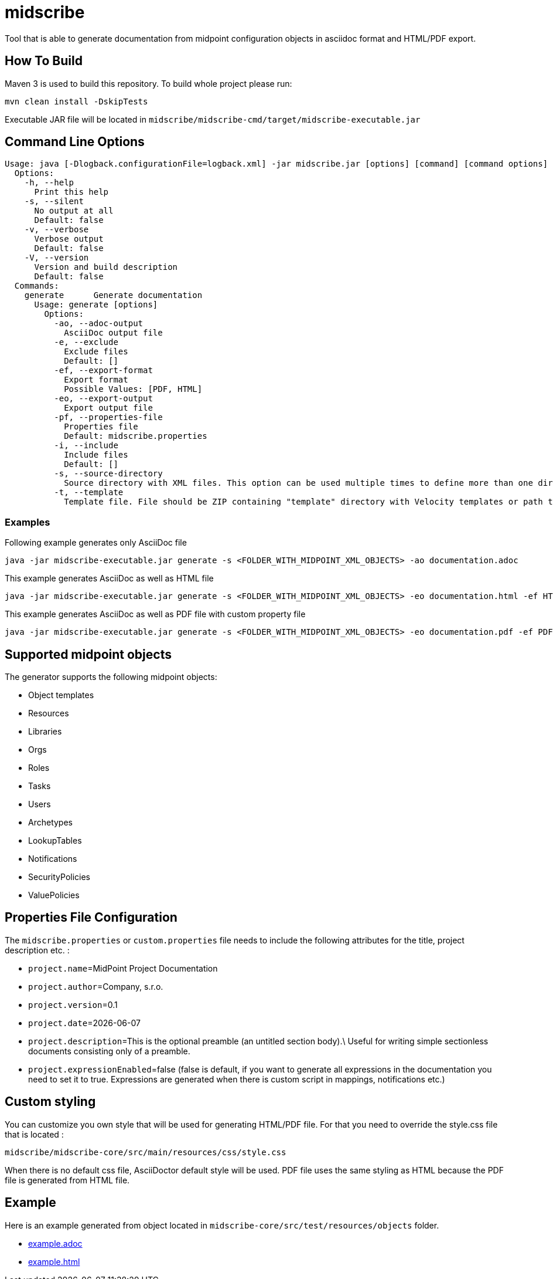 = midscribe

Tool that is able to generate documentation from midpoint configuration objects in asciidoc format and HTML/PDF export.

== How To Build

Maven 3 is used to build this repository. To build whole project please run:

```
mvn clean install -DskipTests
```

Executable JAR file will be located in `midscribe/midscribe-cmd/target/midscribe-executable.jar`

== Command Line Options

```
Usage: java [-Dlogback.configurationFile=logback.xml] -jar midscribe.jar [options] [command] [command options]
  Options:
    -h, --help
      Print this help
    -s, --silent
      No output at all
      Default: false
    -v, --verbose
      Verbose output
      Default: false
    -V, --version
      Version and build description
      Default: false
  Commands:
    generate      Generate documentation
      Usage: generate [options]
        Options:
          -ao, --adoc-output
            AsciiDoc output file
          -e, --exclude
            Exclude files
            Default: []
          -ef, --export-format
            Export format
            Possible Values: [PDF, HTML]
          -eo, --export-output
            Export output file
          -pf, --properties-file
            Properties file
            Default: midscribe.properties
          -i, --include
            Include files
            Default: []
          -s, --source-directory
            Source directory with XML files. This option can be used multiple times to define more than one directory.
          -t, --template
            Template file. File should be ZIP containing "template" directory with Velocity templates or path to directory with templates. Main template is "documentation.vm"
```


=== Examples

Following example generates only AsciiDoc file
```
java -jar midscribe-executable.jar generate -s <FOLDER_WITH_MIDPOINT_XML_OBJECTS> -ao documentation.adoc
```

This example generates AsciiDoc as well as HTML file
```
java -jar midscribe-executable.jar generate -s <FOLDER_WITH_MIDPOINT_XML_OBJECTS> -eo documentation.html -ef HTML
```

This example generates AsciiDoc as well as PDF file with custom property file
```
java -jar midscribe-executable.jar generate -s <FOLDER_WITH_MIDPOINT_XML_OBJECTS> -eo documentation.pdf -ef PDF -pf <CUSTOM_PROPERTY_FILE>
```

== Supported midpoint objects

The generator supports the following midpoint objects:

* Object templates
* Resources
* Libraries
* Orgs
* Roles
* Tasks
* Users
* Archetypes
* LookupTables
* Notifications
* SecurityPolicies
* ValuePolicies

== Properties File Configuration

The `midscribe.properties` or `custom.properties` file needs to include the following attributes for the title, project description etc. :

* `project.name`=MidPoint Project Documentation
* `project.author`=Company, s.r.o.
* `project.version`=0.1
* `project.date`={localdate}

* `project.description`=This is the optional preamble (an untitled section body).\
Useful for writing simple sectionless documents consisting only of a preamble.

* `project.expressionEnabled`=false (false is default, if you want to generate all expressions in the documentation you need to set it to true. Expressions are generated when there is custom script in mappings, notifications etc.)

== Custom styling
You can customize you own style that will be used for generating HTML/PDF file. For that you need to override the style.css file that is located :
```
midscribe/midscribe-core/src/main/resources/css/style.css
```

When there is no default css file, AsciiDoctor default style will be used.
PDF file uses the same styling as HTML because the PDF file is generated from HTML file.

== Example

Here is an example generated from object located in `midscribe-core/src/test/resources/objects` folder.

* https://github.com/Evolveum/midscribe/blob/master/example.adoc[example.adoc]
* https://github.com/Evolveum/midscribe/blob/master/example.html[example.html]
